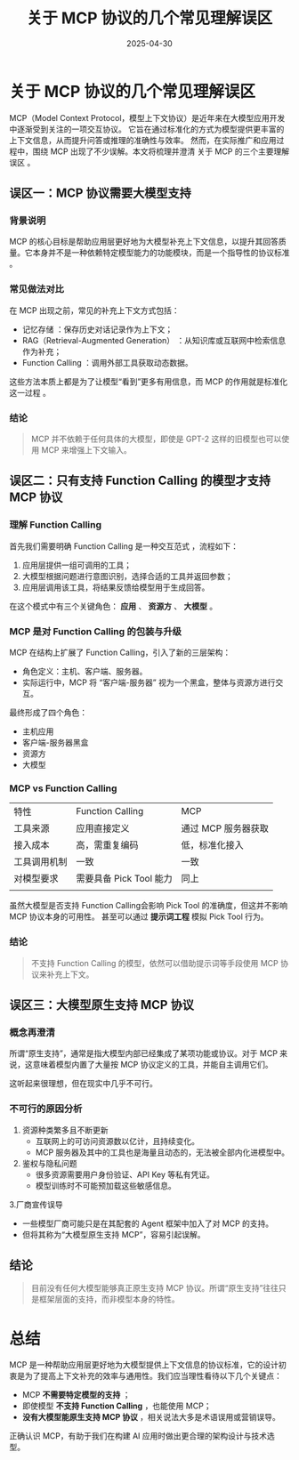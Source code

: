 #+title: 关于 MCP 协议的几个常见理解误区
#+AUTHOR:
#+DATE: 2025-04-30
#+HUGO_CUSTOM_FRONT_MATTER: :author "B40yd"
#+HUGO_BASE_DIR: ../
#+HUGO_SECTION: post/
#+HUGO_AUTO_SET_LASTMOD: t
#+HUGO_TAGS: agent mcp
#+HUGO_CATEGORIES: agent mcp
#+HUGO_DRAFT: false
#+HUGO_TOC: true


* 关于 MCP 协议的几个常见理解误区
MCP（Model Context Protocol，模型上下文协议）是近年来在大模型应用开发中逐渐受到关注的一项交互协议。
它旨在通过标准化的方式为模型提供更丰富的上下文信息，从而提升问答或推理的准确性与效率。
然而，在实际推广和应用过程中，围绕 MCP 出现了不少误解。本文将梳理并澄清 关于 MCP 的三个主要理解误区 。

** 误区一：MCP 协议需要大模型支持

*** 背景说明
MCP 的核心目标是帮助应用层更好地为大模型补充上下文信息，以提升其回答质量。它本身并不是一种依赖特定模型能力的功能模块，而是一个指导性的协议标准 。

*** 常见做法对比
在 MCP 出现之前，常见的补充上下文方式包括：

- 记忆存储 ：保存历史对话记录作为上下文；
- RAG（Retrieval-Augmented Generation） ：从知识库或互联网中检索信息作为补充；
- Function Calling ：调用外部工具获取动态数据。

这些方法本质上都是为了让模型“看到”更多有用信息，而 MCP 的作用就是标准化这一过程 。

*** 结论
#+begin_quote
MCP 并不依赖于任何具体的大模型，即使是 GPT-2 这样的旧模型也可以使用 MCP 来增强上下文输入。 
#+end_quote

** 误区二：只有支持 Function Calling 的模型才支持 MCP 协议

*** 理解 Function Calling
首先我们需要明确 Function Calling 是一种交互范式 ，流程如下：

1. 应用层提供一组可调用的工具；
2. 大模型根据问题进行意图识别，选择合适的工具并返回参数；
3. 应用层调用该工具，将结果反馈给模型用于生成回答。
   
在这个模式中有三个关键角色： *应用* 、 *资源方* 、 *大模型* 。

*** MCP 是对 Function Calling 的包装与升级
MCP 在结构上扩展了 Function Calling，引入了新的三层架构：

- 角色定义：主机、客户端、服务器。
- 实际运行中，MCP 将 “客户端-服务器” 视为一个黑盒，整体与资源方进行交互。
最终形成了四个角色：

- 主机应用
- 客户端-服务器黑盒
- 资源方
- 大模型

*** MCP vs Function Calling
  
 | 特性       | Function Calling      | MCP               |
 | 工具来源    | 应用直接定义            | 通过 MCP 服务器获取 |
 | 接入成本    | 高，需重复编码          | 低，标准化接入      |
 | 工具调用机制 | 一致                  | 一致              |
 | 对模型要求   | 需要具备 Pick Tool 能力 | 同上              |
 |            |                       |                   |
   
虽然大模型是否支持 Function Calling会影响 Pick Tool 的准确度，但这并不影响 MCP 协议本身的可用性。
甚至可以通过 *提示词工程* 模拟 Pick Tool 行为。

*** 结论
#+begin_quote
不支持 Function Calling 的模型，依然可以借助提示词等手段使用 MCP 协议来补充上下文。 
#+end_quote

** 误区三：大模型原生支持 MCP 协议

*** 概念再澄清
所谓“原生支持”，通常是指大模型内部已经集成了某项功能或协议。对于 MCP 来说，这意味着模型内置了大量按 MCP 协议定义的工具，并能自主调用它们。

这听起来很理想，但在现实中几乎不可行。

*** 不可行的原因分析
1. 资源种类繁多且不断更新
   - 互联网上的可访问资源数以亿计，且持续变化。
   - MCP 服务器及其中的工具也是海量且动态的，无法被全部内化进模型中。
     
2. 鉴权与隐私问题
   - 很多资源需要用户身份验证、API Key 等私有凭证。
   - 模型训练时不可能预加载这些敏感信息。

3.厂商宣传误导
   - 一些模型厂商可能只是在其配套的 Agent 框架中加入了对 MCP 的支持。
   - 但将其称为“大模型原生支持 MCP”，容易引起误解。

** 结论
#+begin_quote
目前没有任何大模型能够真正原生支持 MCP 协议。所谓“原生支持”往往只是框架层面的支持，而非模型本身的特性。 
#+end_quote

* 总结
MCP 是一种帮助应用层更好地为大模型提供上下文信息的协议标准，它的设计初衷是为了提高上下文补充的效率与通用性。我们应当理性看待以下几个关键点：

- MCP *不需要特定模型的支持* ；
- 即使模型 *不支持 Function Calling* ，也能使用 MCP；
- *没有大模型能原生支持 MCP 协议* ，相关说法大多是术语误用或营销误导。
  
正确认识 MCP，有助于我们在构建 AI 应用时做出更合理的架构设计与技术选型。

